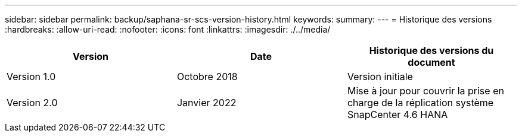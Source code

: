 ---
sidebar: sidebar 
permalink: backup/saphana-sr-scs-version-history.html 
keywords:  
summary:  
---
= Historique des versions
:hardbreaks:
:allow-uri-read: 
:nofooter: 
:icons: font
:linkattrs: 
:imagesdir: ./../media/


|===
| Version | Date | Historique des versions du document 


| Version 1.0 | Octobre 2018 | Version initiale 


| Version 2.0 | Janvier 2022 | Mise à jour pour couvrir la prise en charge de la réplication système SnapCenter 4.6 HANA 
|===